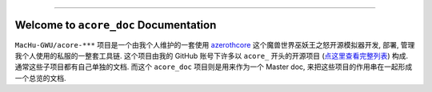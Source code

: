 .. image:: https://readthedocs.org/projects/acore-doc/badge/?version=latest
    :target: https://acore-doc.readthedocs.io/en/latest/
    :alt: Documentation Status

.. image:: https://img.shields.io/badge/Release_History!--None.svg?style=social
    :target: https://github.com/MacHu-GWU/acore_doc-project/blob/main/release-history.rst

.. image:: https://img.shields.io/badge/STAR_Me_on_GitHub!--None.svg?style=social
    :target: https://github.com/MacHu-GWU/acore_doc-project

------

.. image:: https://img.shields.io/badge/Link-Document-blue.svg
    :target: https://acore-doc.readthedocs.io/en/latest/


Welcome to ``acore_doc`` Documentation
==============================================================================
.. image:: https://acore-doc.readthedocs.io/en/latest/_static/acore_doc-logo.png
    :target: https://acore-doc.readthedocs.io/en/latest/

``MacHu-GWU/acore-***`` 项目是一个由我个人维护的一套使用 `azerothcore <https://www.azerothcore.org/>`_ 这个魔兽世界巫妖王之怒开源模拟器开发, 部署, 管理我个人使用的私服的一整套工具链. 这个项目由我的 GitHub 账号下许多以 ``acore_`` 开头的开源项目 (`点这里查看完整列表 <https://github.com/MacHu-GWU?tab=repositories&q=acore&type=&language=&sort=>`_) 构成. 通常这些子项目都有自己单独的文档. 而这个 ``acore_doc`` 项目则是用来作为一个 Master doc, 来把这些项目的作用串在一起形成一个总览的文档.

